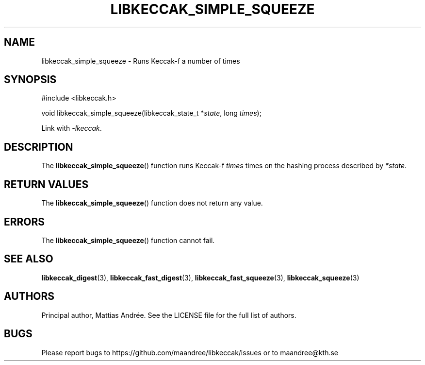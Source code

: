 .TH LIBKECCAK_SIMPLE_SQUEEZE 3 LIBKECCAK-%VERSION%
.SH NAME
libkeccak_simple_squeeze - Runs Keccak-f a number of times
.SH SYNOPSIS
.LP
.nf
#include <libkeccak.h>
.P
void libkeccak_simple_squeeze(libkeccak_state_t *\fIstate\fP, long \fItimes\fP);
.fi
.P
Link with \fI-lkeccak\fP.
.SH DESCRIPTION
The
.BR libkeccak_simple_squeeze ()
function runs Keccak-f \fItimes\fP times on the hashing
process described by \fI*state\fP.
.SH RETURN VALUES
The
.BR libkeccak_simple_squeeze ()
function does not return any value.
.SH ERRORS
The
.BR libkeccak_simple_squeeze ()
function cannot fail.
.SH SEE ALSO
.BR libkeccak_digest (3),
.BR libkeccak_fast_digest (3),
.BR libkeccak_fast_squeeze (3),
.BR libkeccak_squeeze (3)
.SH AUTHORS
Principal author, Mattias Andrée.  See the LICENSE file for the full
list of authors.
.SH BUGS
Please report bugs to https://github.com/maandree/libkeccak/issues or to
maandree@kth.se

